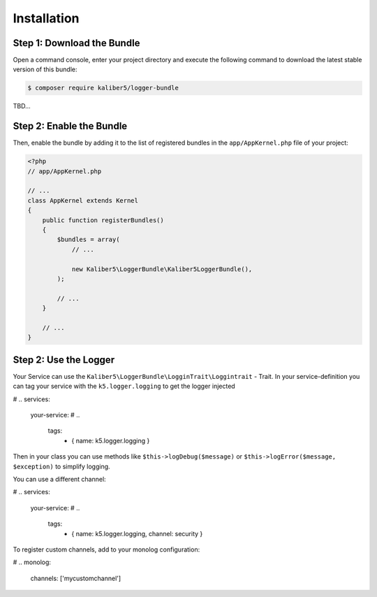 Installation
============

Step 1: Download the Bundle
---------------------------

Open a command console, enter your project directory and execute the
following command to download the latest stable version of this bundle:

.. code-block:: bash

    $ composer require kaliber5/logger-bundle

TBD...


Step 2: Enable the Bundle
-------------------------

Then, enable the bundle by adding it to the list of registered bundles
in the ``app/AppKernel.php`` file of your project:

.. code-block:: php

    <?php
    // app/AppKernel.php

    // ...
    class AppKernel extends Kernel
    {
        public function registerBundles()
        {
            $bundles = array(
                // ...

                new Kaliber5\LoggerBundle\Kaliber5LoggerBundle(),
            );

            // ...
        }

        // ...
    }


Step 2: Use the Logger
----------------------

Your Service can use the ``Kaliber5\LoggerBundle\LogginTrait\Loggintrait`` - Trait. In
your service-definition you can tag your service with the ``k5.logger.logging`` to get the logger injected

.. code-block:: yml
# ..
services:
    your-service:
    # ..
        tags:
            - { name: k5.logger.logging }


Then in your class you can use methods like ``$this->logDebug($message)`` or ``$this->logError($message, $exception)`` to simplify logging.

You can use a different channel:

.. code-block:: yml
# ..
services:
    your-service:
    # ..
        tags:
            - { name: k5.logger.logging, channel: security }

To register custom channels, add to your monolog configuration:

.. code-block:: yml
# ..
monolog:
    channels: ['mycustomchannel']